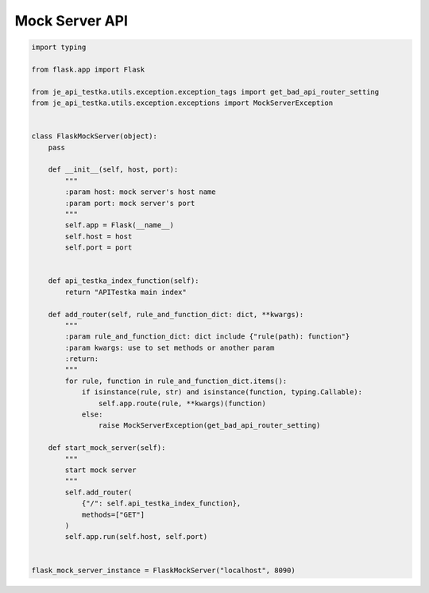 Mock Server API
----

.. code-block:: python

    import typing

    from flask.app import Flask

    from je_api_testka.utils.exception.exception_tags import get_bad_api_router_setting
    from je_api_testka.utils.exception.exceptions import MockServerException


    class FlaskMockServer(object):
        pass

        def __init__(self, host, port):
            """
            :param host: mock server's host name
            :param port: mock server's port
            """
            self.app = Flask(__name__)
            self.host = host
            self.port = port


        def api_testka_index_function(self):
            return "APITestka main index"

        def add_router(self, rule_and_function_dict: dict, **kwargs):
            """
            :param rule_and_function_dict: dict include {"rule(path): function"}
            :param kwargs: use to set methods or another param
            :return:
            """
            for rule, function in rule_and_function_dict.items():
                if isinstance(rule, str) and isinstance(function, typing.Callable):
                    self.app.route(rule, **kwargs)(function)
                else:
                    raise MockServerException(get_bad_api_router_setting)

        def start_mock_server(self):
            """
            start mock server
            """
            self.add_router(
                {"/": self.api_testka_index_function},
                methods=["GET"]
            )
            self.app.run(self.host, self.port)


    flask_mock_server_instance = FlaskMockServer("localhost", 8090)

